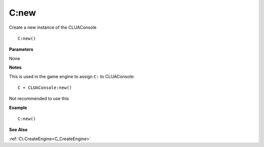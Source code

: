 .. _C_new:

===================================
C\:new 
===================================

Create a new instance of the CLUAConsole
    
::

   C:new()


**Parameters**

None

**Notes**

This is used in the game engine to assign ``C:`` to CLUAConsole:

::

   C = CLUAConsole:new()

Not recommended to use this

**Example**

::

   C:new()

**See Also**

:ref:`C\:CreateEngine<C_CreateEngine>`

